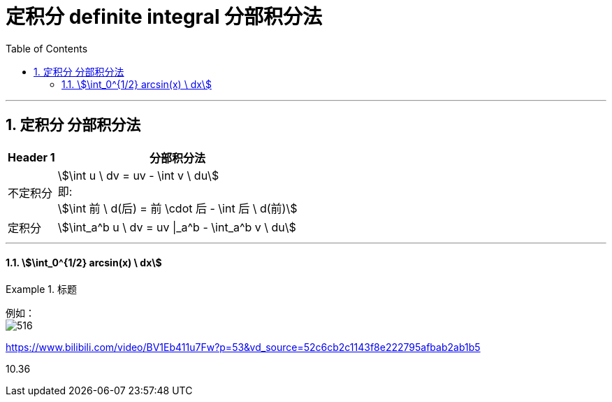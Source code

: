 
= 定积分 definite integral 分部积分法
:toc: left
:toclevels: 3
:sectnums:

---

==  定积分 分部积分法


[options="autowidth"]
|===
|Header 1 |分部积分法

|不定积分
|stem:[\int u \ dv = uv - \int v \ du] +
即: +
stem:[\int 前 \ d(后) = 前 \cdot 后 - \int 后 \ d(前)]

|定积分
|stem:[\int_a^b u \ dv = uv \|_a^b - \int_a^b v \ du]
|===

---

==== stem:[\int_0^{1/2} arcsin(x) \ dx]
.标题
====
例如： +
image:img/516.png[]
====






https://www.bilibili.com/video/BV1Eb411u7Fw?p=53&vd_source=52c6cb2c1143f8e222795afbab2ab1b5

10.36







